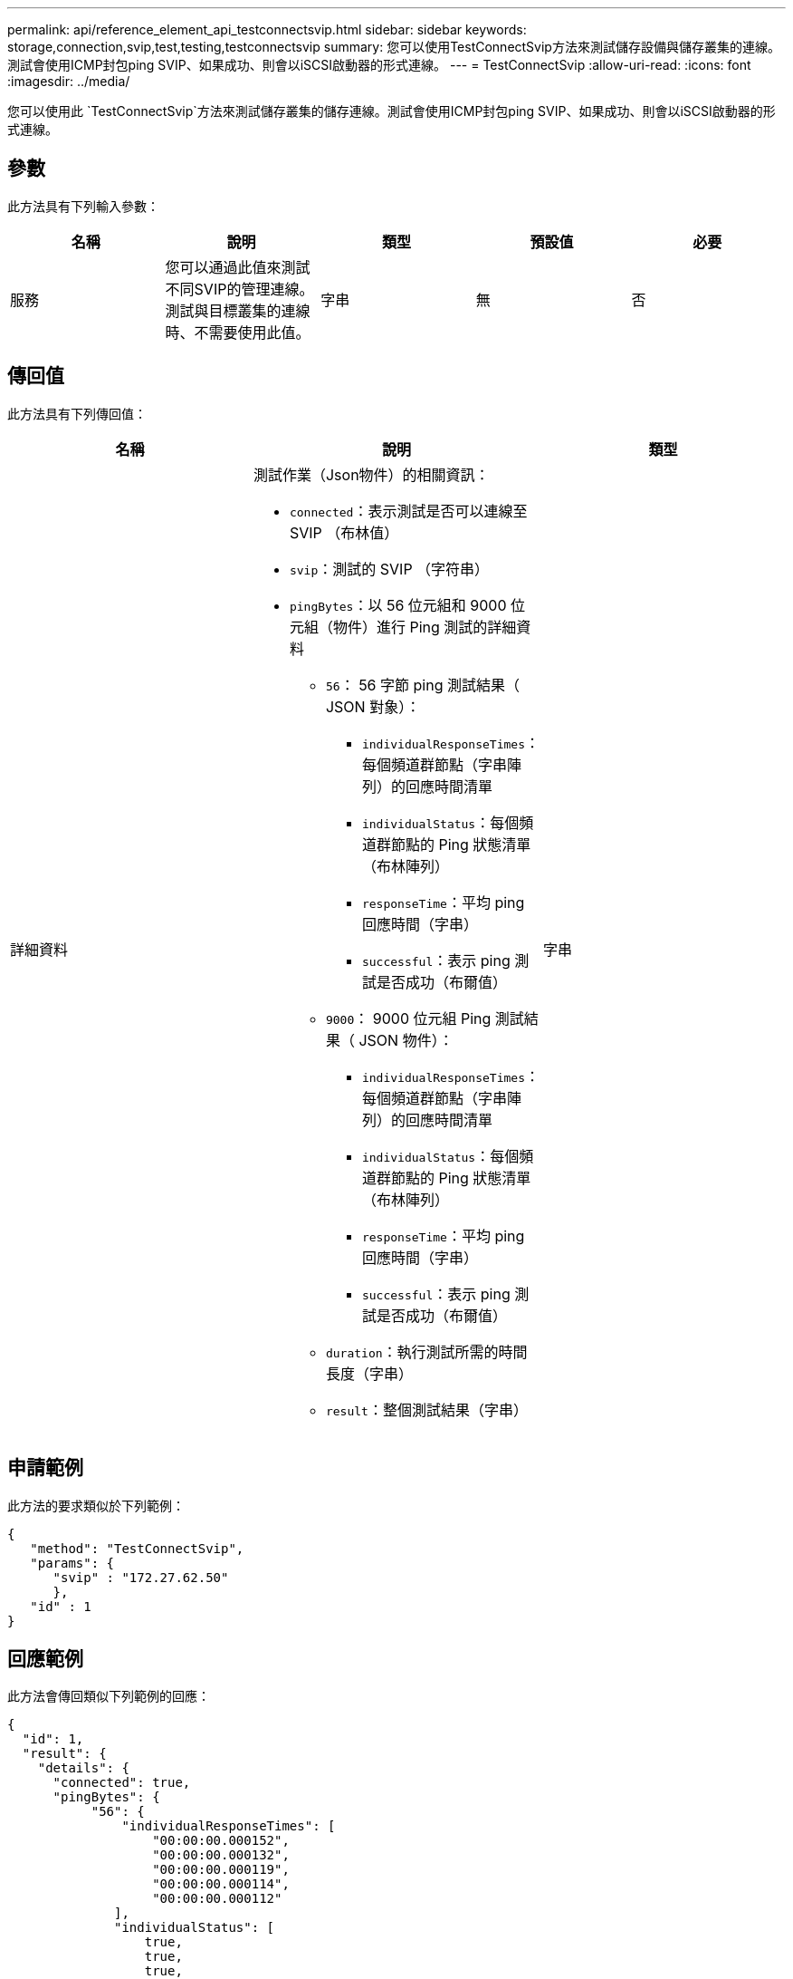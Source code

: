 ---
permalink: api/reference_element_api_testconnectsvip.html 
sidebar: sidebar 
keywords: storage,connection,svip,test,testing,testconnectsvip 
summary: 您可以使用TestConnectSvip方法來測試儲存設備與儲存叢集的連線。測試會使用ICMP封包ping SVIP、如果成功、則會以iSCSI啟動器的形式連線。 
---
= TestConnectSvip
:allow-uri-read: 
:icons: font
:imagesdir: ../media/


[role="lead"]
您可以使用此 `TestConnectSvip`方法來測試儲存叢集的儲存連線。測試會使用ICMP封包ping SVIP、如果成功、則會以iSCSI啟動器的形式連線。



== 參數

此方法具有下列輸入參數：

|===
| 名稱 | 說明 | 類型 | 預設值 | 必要 


 a| 
服務
 a| 
您可以通過此值來測試不同SVIP的管理連線。測試與目標叢集的連線時、不需要使用此值。
 a| 
字串
 a| 
無
 a| 
否

|===


== 傳回值

此方法具有下列傳回值：

|===
| 名稱 | 說明 | 類型 


 a| 
詳細資料
 a| 
測試作業（Json物件）的相關資訊：

* `connected`：表示測試是否可以連線至 SVIP （布林值）
* `svip`：測試的 SVIP （字符串）
* `pingBytes`：以 56 位元組和 9000 位元組（物件）進行 Ping 測試的詳細資料
+
** `56`： 56 字節 ping 測試結果（ JSON 對象）：
+
*** `individualResponseTimes`：每個頻道群節點（字串陣列）的回應時間清單
*** `individualStatus`：每個頻道群節點的 Ping 狀態清單（布林陣列）
*** `responseTime`：平均 ping 回應時間（字串）
*** `successful`：表示 ping 測試是否成功（布爾值）


** `9000`： 9000 位元組 Ping 測試結果（ JSON 物件）：
+
*** `individualResponseTimes`：每個頻道群節點（字串陣列）的回應時間清單
*** `individualStatus`：每個頻道群節點的 Ping 狀態清單（布林陣列）
*** `responseTime`：平均 ping 回應時間（字串）
*** `successful`：表示 ping 測試是否成功（布爾值）


** `duration`：執行測試所需的時間長度（字串）
** `result`：整個測試結果（字串）



 a| 
字串

|===


== 申請範例

此方法的要求類似於下列範例：

[listing]
----
{
   "method": "TestConnectSvip",
   "params": {
      "svip" : "172.27.62.50"
      },
   "id" : 1
}
----


== 回應範例

此方法會傳回類似下列範例的回應：

[listing]
----
{
  "id": 1,
  "result": {
    "details": {
      "connected": true,
      "pingBytes": {
           "56": {
               "individualResponseTimes": [
                   "00:00:00.000152",
                   "00:00:00.000132",
                   "00:00:00.000119",
                   "00:00:00.000114",
                   "00:00:00.000112"
              ],
              "individualStatus": [
                  true,
                  true,
                  true,
                  true,
                  true
              ],
              "responseTime": "00:00:00.000126",
              "successful": true
           },
          "9000": {
                "individualResponseTimes": [
                    "00:00:00.000295",
                    "00:00:00.000257",
                    "00:00:00.000172",
                    "00:00:00.000172",
                    "00:00:00.000267"
              ],
              "individualStatus": [
                  true,
                  true,
                  true,
                  true,
                  true
             ],
             "responseTime": "00:00:00.000233",
             "successful": true
           }
        },
        "svip": "172.27.62.50"
      },
      "duration": "00:00:00.421907",
      "result": "Passed"
   }
}
----


== 新的自版本

9.6
